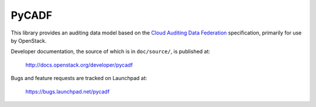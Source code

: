 ======
PyCADF
======

This library provides an auditing data model based on the `Cloud Auditing Data
Federation <http://www.dmtf.org/standards/cadf>`_ specification, primarily for
use by OpenStack.

Developer documentation, the source of which is in ``doc/source/``, is
published at:

    http://docs.openstack.org/developer/pycadf

Bugs and feature requests are tracked on Launchpad at:

    https://bugs.launchpad.net/pycadf
